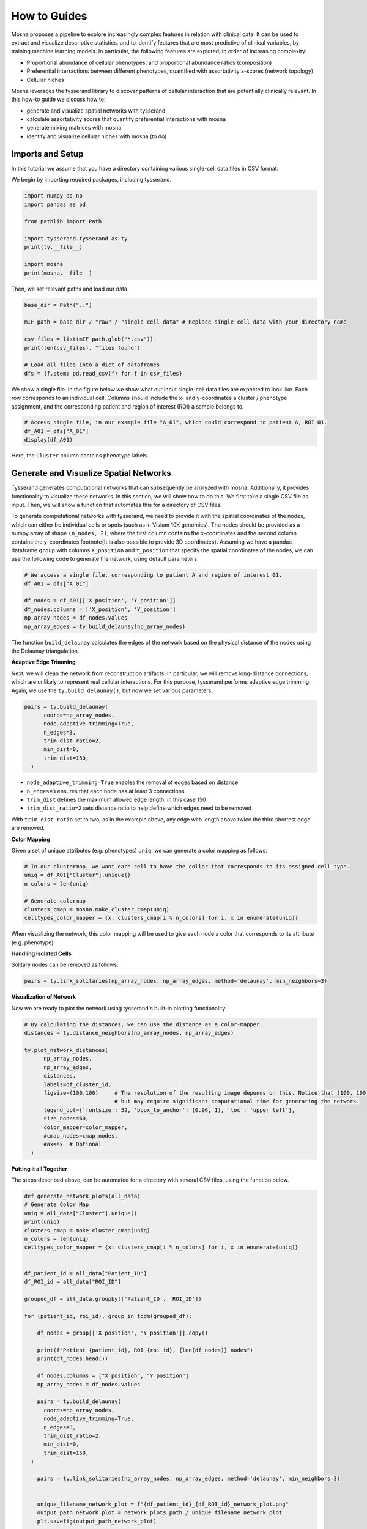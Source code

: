 How to Guides
=============


Mosna proposes a pipeline to explore increasingly complex features in relation with clinical data.
It can be used to extract and visualize descriptive statistics, and to identify features that are most
predictive of clinical variables, by training machine learning models.
In particular, the following features are explored, in order of increasing complexity:

- Proportional abundance of cellular phenotypes, and proportional abundance ratios (composition)
- Preferential interractions between different phenotypes, quantified with assortativity z-scores (network topology)
- Cellular niches


Mosna leverages the tysserand library to discover patterns of cellular interaction that are potentially clinically relevant.
In this how-to guide we discuss how to:

- generate and visualize spatial networks with tysserand
- calculate assortativity scores that quantify preferential interactions with mosna
- generate mixing matrices with mosna
- identify and visualize cellular niches with mosna (to do)



Imports and Setup
-----------------

In this tutorial we assume that you have a directory containing various single-cell data files in CSV format.

We begin by importing required packages, including tysserand.



.. code-block:: console

  import numpy as np
  import pandas as pd

  from pathlib import Path

  import tysserand.tysserand as ty
  print(ty.__file__)

  import mosna
  print(mosna.__file__)


Then, we set relevant paths and load our data.

.. code-block:: console

  base_dir = Path("..")

  mIF_path = base_dir / "raw" / "single_cell_data" # Replace single_cell_data with your directory name

  csv_files = list(mIF_path.glob("*.csv"))
  print(len(csv_files), "files found")

  # Load all files into a dict of dataframes
  dfs = {f.stem: pd.read_csv(f) for f in csv_files}






We show a single file. In the figure below we show what our input single-cell data files are expected to look like. Each row corresponds to an individual cell.
Columns should include the x- and y-coordinates a cluster / phenotype assignment, and the corresponding patient and region of interest (ROI) a sample belongs to.




.. code-block:: console

  # Access single file, in our example file "A_01", which could correspond to patient A, ROI 01.
  df_A01 = dfs["A_01"]
  display(df_A01)



.. image:: images/img_5_example_single_cell_CSV.png
   :alt: Example result
   :width: 94%
   :align: center


.. raw:: html
  
   <br><br>
   <br><br>
   <br><br>


Here, the ``Cluster`` column contains phenotype labels.



Generate and Visualize Spatial Networks
---------------------------------------

Tysserand generates computational networks that can subsequently be analyzed with mosna. Additionally, it provides functionality to visualize these networks.
In this section, we will show how to do this. We first take a single CSV file as input. Then, we will show a function that automates this for a directory of CSV files.

To generate computational networks with tysserand, we need to provide it with the spatial coordinates of the nodes, which can either be individual cells
or spots (such as in Visium 10X genomics). The nodes should be provided as a numpy array of shape ``(n_nodes, 2)``, where the first column contains the
x-coordinates and the second column contains the y-coordinates \footnote{It is also possible to provide 3D coordinates}.
Assuming we have a pandas dataframe ``group`` with columns ``X_position`` and ``Y_position`` that specify the spatial coordinates of the nodes, 
we can use the following code to generate the network, using default parameters.

.. code-block:: console

  # We access a single file, corresponding to patient A and region of interest 01.
  df_A01 = dfs["A_01"]

  df_nodes = df_A01[['X_position', 'Y_position']]
  df_nodes.columns = ['X_position', 'Y_position']
  np_array_nodes = df_nodes.values
  np_array_edges = ty.build_delaunay(np_array_nodes)

The function ``build_delaunay`` calculates the edges of the network based on the physical distance of the nodes using the Delaunay triangulation.



**Adaptive Edge Trimming**

Next, we will clean the network from reconstruction artifacts. In particular,
we will remove long-distance connections, which are unlikely to represent real cellular interactions.
For this purpose, tysserand performs adaptive edge trimming.
Again, we use the ``ty.build_delaunay()``, but now we set various parameters.



.. code-block:: python

  pairs = ty.build_delaunay(
        coords=np_array_nodes, 
        node_adaptive_trimming=True, 
        n_edges=3, 
        trim_dist_ratio=2,
        min_dist=0, 
        trim_dist=150,
    )

- ``node_adaptive_trimming=True`` enables the removal of edges based on distance
- ``n_edges=3`` ensures that each node has at least 3 connections
- ``trim_dist`` defines the maximum allowed edge length, in this case 150
- ``trim_dist_ratio=2`` sets distance ratio to help define which edges need to be removed

With ``trim_dist_ratio`` set to two, as in the example above, any edge with length above twice the third shortest edge are removed.



**Color Mapping**



Given a set of unique attributes (e.g. phenotypes) ``uniq``, we can generate a color mapping as follows.

.. code-block:: python

  # In our clustermap, we want each cell to have the collor that corresponds to its assigned cell type.
  uniq = df_A01["Cluster"].unique()
  n_colors = len(uniq)

  # Generate colormap
  clusters_cmap = mosna.make_cluster_cmap(uniq)
  celltypes_color_mapper = {x: clusters_cmap[i % n_colors] for i, x in enumerate(uniq)}


When visualizing the network, this color mapping will be used to give each node a color that corresponds to its attribute (e.g. phenotype)



**Handling Isolated Cells**

Solitary nodes can be removed as follows:

.. code-block:: python

  pairs = ty.link_solitaries(np_array_nodes, np_array_edges, method='delaunay', min_neighbors=3)




**Visualization of Network**

Now we are ready to plot the network using tysserand's built-in plotting functionality:

.. code-block:: python

  # By calculating the distances, we can use the distance as a color-mapper.
  distances = ty.distance_neighbors(np_array_nodes, np_array_edges)

  ty.plot_network_distances(
        np_array_nodes, 
        np_array_edges, 
        distances, 
        labels=df_cluster_id, 
        figsize=(100,100)     # The resolution of the resulting image depends on this. Notice that (100, 100) will generate a very detailed network, 
                              # but may require significant computational time for generating the network.
        legend_opt={'fontsize': 52, 'bbox_to_anchor': (0.96, 1), 'loc': 'upper left'},
        size_nodes=60,
        color_mapper=color_mapper,
        #cmap_nodes=cmap_nodes,
        #ax=ax  # Optional
    )


.. image:: images/img1_tysserand_network.png
   :alt: Example result
   :width: 94%
   :align: center


.. raw:: html

   <br><br>
   <br><br>
   <br><br>


**Putting it all Together**

The steps described above, can be automated for a directory with several CSV files, using the function below.

.. code-block:: python

  def generate_network_plots(all_data)
  # Generate Color Map
  uniq = all_data["Cluster"].unique()
  print(uniq)
  clusters_cmap = make_cluster_cmap(uniq)
  n_colors = len(uniq)
  celltypes_color_mapper = {x: clusters_cmap[i % n_colors] for i, x in enumerate(uniq)}


  df_patient_id = all_data["Patient_ID"]
  df_ROI_id = all_data["ROI_ID"]

  grouped_df = all_data.groupby(['Patient_ID', 'ROI_ID'])

  for (patient_id, roi_id), group in tqdm(grouped_df):

      df_nodes = group[['X_position', 'Y_position']].copy()

      print(f"Patient {patient_id}, ROI {roi_id}, {len(df_nodes)} nodes")
      print(df_nodes.head())

      df_nodes.columns = ["X_position", "Y_position"]
      np_array_nodes = df_nodes.values
      
      pairs = ty.build_delaunay(
        coords=np_array_nodes,
        node_adaptive_trimming=True,
        n_edges=3,
        trim_dist_ratio=2,
        min_dist=0,
        trim_dist=150,
    )
      
      pairs = ty.link_solitaries(np_array_nodes, np_array_edges, method='delaunay', min_neighbors=3)


      unique_filename_network_plot = f"{df_patient_id}_{df_ROI_id}_network_plot.png"
      output_path_network_plot = network_plots_path / unique_filename_network_plot
      plt.savefig(output_path_network_plot)

  all_data = pd.concat(
    (pd.read_csv(f).assign(source=f.stem) for f in csv_files),
    ignore_index=True
  generate_network_plots(all_data)





Data Transformation and Batch Correction
----------------------------------------

To normalize marker expression data, we can apply centered log-ratio (CLR) transformation:

.. code-block:: python

    obj_transfo = mosna.transform_data(
    data=obj, 
    groups=sample_col,
    use_cols=marker_cols,
    method='clr')


- ``groups=sample_col`` creates groups to ensure that the transformations are applied to each sample separately
- ``use_cols=marker_cols`` specifies which columns contain marker expression data (as only these need to be normalized)



**Visualization for Quality Control**

Next, we generate a simple histogram for quality control

.. code-block:: python

  obj_transfo[marker_cols].hist(bins=50, figsize=(20, 20));



**Network Node Transformation and aggregation**

We apply the same correction to the network node data. Then we aggregate the nodes

.. code-block:: python

  nodes_dir = mosna.transform_nodes(
      nodes_dir=nodes_dir,
      id_level_1='patient',
      id_level_2='sample', 
      use_cols=marker_cols,
      method='clr',
      save_dir='auto',
  )
  nodes_agg = mosna.aggregate_nodes(
      nodes_dir=nodes_dir,
      use_cols=marker_cols,
  )

This combines all the nodes in the transformed network into a single data set. We can then assess and correct batch effects.


**Dimensionality reduction**

We create a UMAP for visual assessment of the batch effects, before correcting them.

.. code-block:: python

  embed_viz, _ = mosna.get_reducer(nodes_agg[marker_cols], nodes_dir)
  fig, ax, color_mapper = mosna.plot_clusters(
      embed_viz, 
      cluster_labels=nodes_agg['patient'], 
      save_dir=None,
      return_cmap=True,
      show_id=False,
  )

  fig, ax, color_mapper = mosna.plot_clusters(
      embed_viz, 
      cluster_labels=nodes_agg['sample'], 
      save_dir=None,
      return_cmap=True,
      show_id=False,
  )


**Batch Effect Correction**

Now we can apply the batch effect correction. In this step, the systematic differences between patients/samples are removed,
while preserving the present biological variation.

.. code-block:: python

  nodes_dir, nodes_corr = mosna.batch_correct_nodes(
      nodes_dir=nodes_dir,
      use_cols=marker_cols,
      batch_key='patient',
      return_nodes=True,
  )




Comparing Response Groups - Composition
---------------------------------------

Mosna can help identify differences in the immune landscape between the groups, through comparisons between response groups.
As outlined earlier, we will compare increasingly complex characteristics (compositional differences -> assortativity -> niches)
We will start by comparing compositional differences.
In our example, we compare two groups: responders, and non-responders.
We make use of a spatially resolved proteomic data set of Cutaneous T-Cell Lymphoma (CTCL), which was generated using CODEX technology on 70
samples from 14 different patients [1]_. Of these patients, 7 responded, and 7 did not respond to treatment with anti-PD-1 immunotherapy [1]_.




**Differential Analysis between Response Groups**

First, we will investigate how compositional differences are associated to differences in response.
To do so, we start by defining the response and non-response groups:


.. code-block:: python

  group_names = {1: "responder", 2: "non-responder"}


Next, we add attributes to nodes by creating binary indicator variables for each cell type. This enables us to filter and color network visualizations
in subsequent steps.

.. code-block:: python

  nodes_all = obj[pos_cols + [pheno_col]].copy()
  nodes_all = nodes_all.join(pd.get_dummies(obj[pheno_col]))
  uniq_phenotypes = nodes_all[pheno_col].unique() 



Then, we use ``patient_col`` to aggregate statistics per patient and condition:

.. code-block:: python

  count_types = obj[[patient_col, group_col, 'Count']].join(nodes_all[pheno_col]).groupby([patient_col, group_col, pheno_col]).count().unstack()
  count_types.columns = count_types.columns.droplevel()
  count_types = count_types.fillna(value=0).astype(int)


Subsequently, we count cell types, and calculate the proportional cell type abundances.

.. code-block:: python

  total_count_types = count_types.sum().sort_values(ascending=False)
  prop_types = count_types.div(count_types.sum(axis=1), axis=0)
  total_prop_types = total_count_types / total_count_types.sum()


We are now ready to perform the differential analysis between response groups, using mosna's ``find_DE_markers`` function.

.. code-block:: python

  pvals = mosna.find_DE_markers(prop_types, group_ref=1, group_tgt=2, group_var=group_col)

Now that we have calculated the p-values, which are corrected for the false discovery rate (FDR), we can visualize the differences between different patient groups.

.. code-block:: python

  fig, ax = mosna.plot_distrib_groups(
      prop_types, 
      group_var=group_col,
      groups=[1, 2], 
      pval_data=pvals, 
      pval_col='pval', 
      max_cols=-1, 
      multi_ind_to_col=True,
      group_names=group_names,
      )
  fig.suptitle("Cell type proportions per response group", y=1.0);

An example result is shown in the image below:

.. image:: images/img3_responder_non_responder_example.png
   :alt: Example result
   :width: 94%
   :align: center


In this case, there are no significant differences in cell-type abundance between the response and non-response groups.


**Proportional Abundance Ratios**

Still considering composition, we will now introduce the next level of complexity: proportional abundance ratios.
Two individually non-significant differences in proportional abundance between the response and non-response groups may combine into
a significant shift in their ratio, especially when abundance ratios share correlated noise that cancels out.

To compare ratios of proportional abundance, we can use mosna's ``make_composed_variables()`` function. 


.. code-block:: python

  composed_variables = mosna.make_composed_variables(prop_types, method='ratio', order=1)
  prop_types_comp = pd.concat([prop_types, composed_variables], axis=1)
  pvals = mosna.find_DE_markers(prop_types_comp, group_ref=1, group_tgt=2, group_var=group_col)


We clean up the data, removing NaNs, imputing missing values:

.. code-block:: python

  prop_types_comp_cleaned, select_finite = mosna.clean_data(
    prop_types_comp, 
    method='mixed',
    thresh=0.9,
    )

As before, we can now leverage mosna's ``find_DE_markers`` function, now on the ratios of proportional cell type abundance.

.. code-block:: python

  pvals_cleaned = mosna.find_DE_markers(prop_types_comp_cleaned, group_ref=1, group_tgt=2, group_var=group_col)


Now we can again compare the groups:

.. code-block:: python

  fig, ax = mosna.plot_distrib_groups(
      prop_types_comp_cleaned, 
      group_var=group_col,
      groups=[1, 2], 
      pval_data=pvals_cleaned, 
      pval_col='pval', 
      max_cols=20, 
      multi_ind_to_col=True,
      group_names=group_names,
      )
  fig.suptitle("Ratio of cell type proportions per response group (imputed)", y=1.0);

This results in the following figure, which includes significant differences between responders/non-responders only:

.. image:: images/img4_ratio_comparison.png
   :alt: Example result
   :width: 94%
   :align: center

Now we find 6 significant differences in propotional abundance ratios between responders and non-responders.


**Second Order Ratios**

Additionally, second order ratios (i.e. the ratios of proportional abundance ratios) can be calculated using a similar approach.
Again, we use mosna's ``make_composed_variables`` function, but now we set the order parameter to 2.


.. code-block:: python

  composed_variables = mosna.make_composed_variables(prop_types, method='ratio', order=2)
  prop_types_comp = pd.concat([prop_types, composed_variables], axis=1)
  pvals = mosna.find_DE_markers(prop_types_comp, group_ref=1, group_tgt=2, group_var=group_col)

When producing second order ratios, equivalent and inverse ratios are avoided.
For example, (a/b)/(c/d) is included, but (a/c)/(b/d) not, as this would be the inverse.
(a/b)/(a/d) will be excluded, as it simplifies to (d/b), which is a first order ratio.

Subsequently, the same code as before can be used to visualize differences in second order ratios between groups.

Higher order ratios are currently not incorporated.



**Mixing Matrices Intermezzo - An Example**

After looking at the fractional cell abundances, we move towards the next step of complexity:
patterns of preferential interactions between cell-types.
Assortativity analysis in mosna allows you to quantify preferential interactions between nodes with different attributes (e.g. cell types).
Moreover, z-scores can be calculated to show the statistical significance of these preferential interactions.
These assortativity z-scores can be ordered in a mixing matrix.
Before incorporating assortativity in our comparison between response and non-response groups,
we will first discuss an example of a mixing matrix, which is shown below.
In this example we make use of IMC data of 7 patients, in which cellular phenotypes have been assigned as attributes to the nodes.






.. image:: images/img2_mixmat_example.png
   :alt: Example result
   :width: 94%
   :align: center


In a mixing matrix, the attributes (phenotypes) are placed on both the x- and the y-axis.
Each cell in the matrix represents the assortativity z-score between the corresponding attributes.
In our example above, for example, neutrophils are preferentially interacting amongst themselves (top left cell),
whereas neutrophils and regulatory T-cells show avoidant behavior (bottom left cell).



To generate these mixing matrices, mosna makes use of the functions ``mixing_matrix()`` and ``count_edges_directed()``.
The ``mixing_matrix()`` function initializes the mixing matrix, and requires three main arguments:

- **nodes**: A pandas DataFrame containing one-hot-encoded attributes for each node in the network
- **edges**: A pandas DataFrame containing edge information with two columns named 'source' (node 1) and 'target' (node 2)
- **attributes**: A list containing all unique attributes (e.g., cell phenotypes, cluster labels) to analyze

.. code-block:: python

    # Example usage of mixing_matrix function
    mixmat = mosna.mixing_matrix(
        nodes=nodes_df,
        edges=edges_df,
        attributes=phenotype_list
    )

**Important**: The edges DataFrame must contain exactly two columns named 'source' and 'target'. The ``mixing_matrix()`` function uses these names internally, so they cannot be changed.

Furthermore, it is important to keep the following requirements on the input data in mind:

- **One-hot encoding**: Node attributes must be one-hot encoded in the nodes DataFrame
- **Consistent indexing**: The node indices in the edges DataFrame must correspond to the row indices in the nodes DataFrame
- **Unique attributes**: The attributes list should contain all unique phenotypes or cluster labels you want to analyze


Subsequently, we can populate the mixing matrix as follows:

.. code-block:: python

    # For each attribute combination (i, j)
    mixmat[i, j] = count_edges_undirected(
        nodes, 
        edges, 
        attributes=[attributes[i], attributes[j]]
    )



Comparing Response Groups - Assortativity
-----------------------------------------










References
----------

.. [1] Phillips, D., Matusiak, M., Gutierrez, B. R., Bhate, S. S., Barlow, G. L., Jiang, S., ... & Nolan, G. P. (2021). Immune cell topography predicts response to PD-1 blockade in cutaneous T cell lymphoma. Nature communications, 12(1), 6726.
